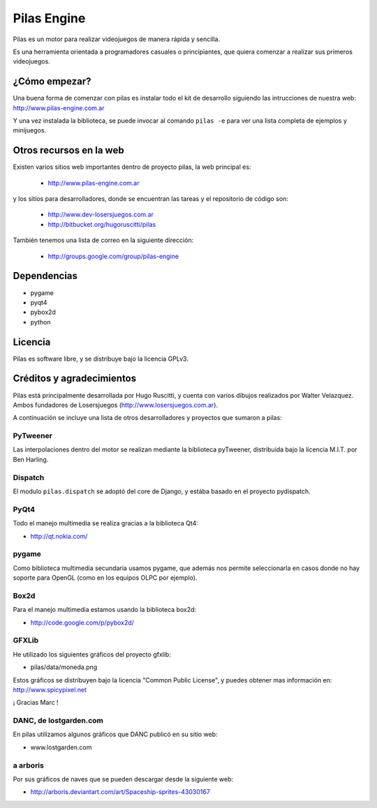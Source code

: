 ============
Pilas Engine
============

Pilas es un motor para realizar videojuegos de manera
rápida y sencilla.

Es una herramienta orientada a programadores casuales
o principiantes, que quiera comenzar a realizar sus
primeros videojuegos.


¿Cómo empezar?
==============

Una buena forma de comenzar con pilas es instalar todo
el kit de desarrollo siguiendo las intrucciones de
nuestra web: http://www.pilas-engine.com.ar


Y una vez instalada la biblioteca, se puede invocar
al comando ``pilas -e`` para ver una lista completa
de ejemplos y minijuegos.


Otros recursos en la web
========================

Existen varios sitios web importantes dentro
de proyecto pilas, la web principal
es:

    - http://www.pilas-engine.com.ar

y los sitios para desarrolladores, donde se encuentran
las tareas y el repositorio de código son:

    - http://www.dev-losersjuegos.com.ar
    - http://bitbucket.org/hugoruscitti/pilas


También tenemos una lista de correo en
la siguiente dirección:

    - http://groups.google.com/group/pilas-engine

Dependencias
============

- pygame
- pyqt4
- pybox2d
- python


Licencia
========

Pilas es software libre, y se distribuye bajo la
licencia GPLv3.

Créditos y agradecimientos
==========================

Pilas está principalmente desarrollada por Hugo Ruscitti, y
cuenta con varios dibujos realizados por Walter Velazquez. Ambos
fundadores de Losersjuegos (http://www.losersjuegos.com.ar).

A continuación se incluye una lista de otros desarrolladores
y proyectos que sumaron a pilas:

PyTweener
---------

Las interpolaciones dentro del motor se realizan
mediante la biblioteca pyTweener, distribuida
bajo la licencia M.I.T. por Ben Harling.

Dispatch
--------

El modulo ``pilas.dispatch`` se adoptó del
core de Django, y estába basado en el proyecto pydispatch.


PyQt4
-----

Todo el manejo multimedia se realiza gracias a la biblioteca
Qt4:

- http://qt.nokia.com/


pygame
------

Como biblioteca multimedia secundaria usamos
pygame, que además nos permite seleccionarla
en casos donde no hay soporte para OpenGL (como
en los equipos OLPC por ejemplo).

Box2d
-----

Para el manejo multimedia estamos usando
la biblioteca box2d:

- http://code.google.com/p/pybox2d/

GFXLib
------

He utilizado los siguientes gráficos del proyecto
gfxlib:

- pilas/data/moneda.png

Estos gráficos se distribuyen bajo la licencia "Common Public License", y
puedes obtener mas información en: http://www.spicypixel.net

¡ Gracias Marc !


DANC, de lostgarden.com
-----------------------

En pilas utilizamos algunos gráficos que DANC publicó
en su sitio web:

- www.lostgarden.com


a arboris
---------

Por sus gráficos de naves que se pueden
descargar desde la siguiente web:

- http://arboris.deviantart.com/art/Spaceship-sprites-43030167
